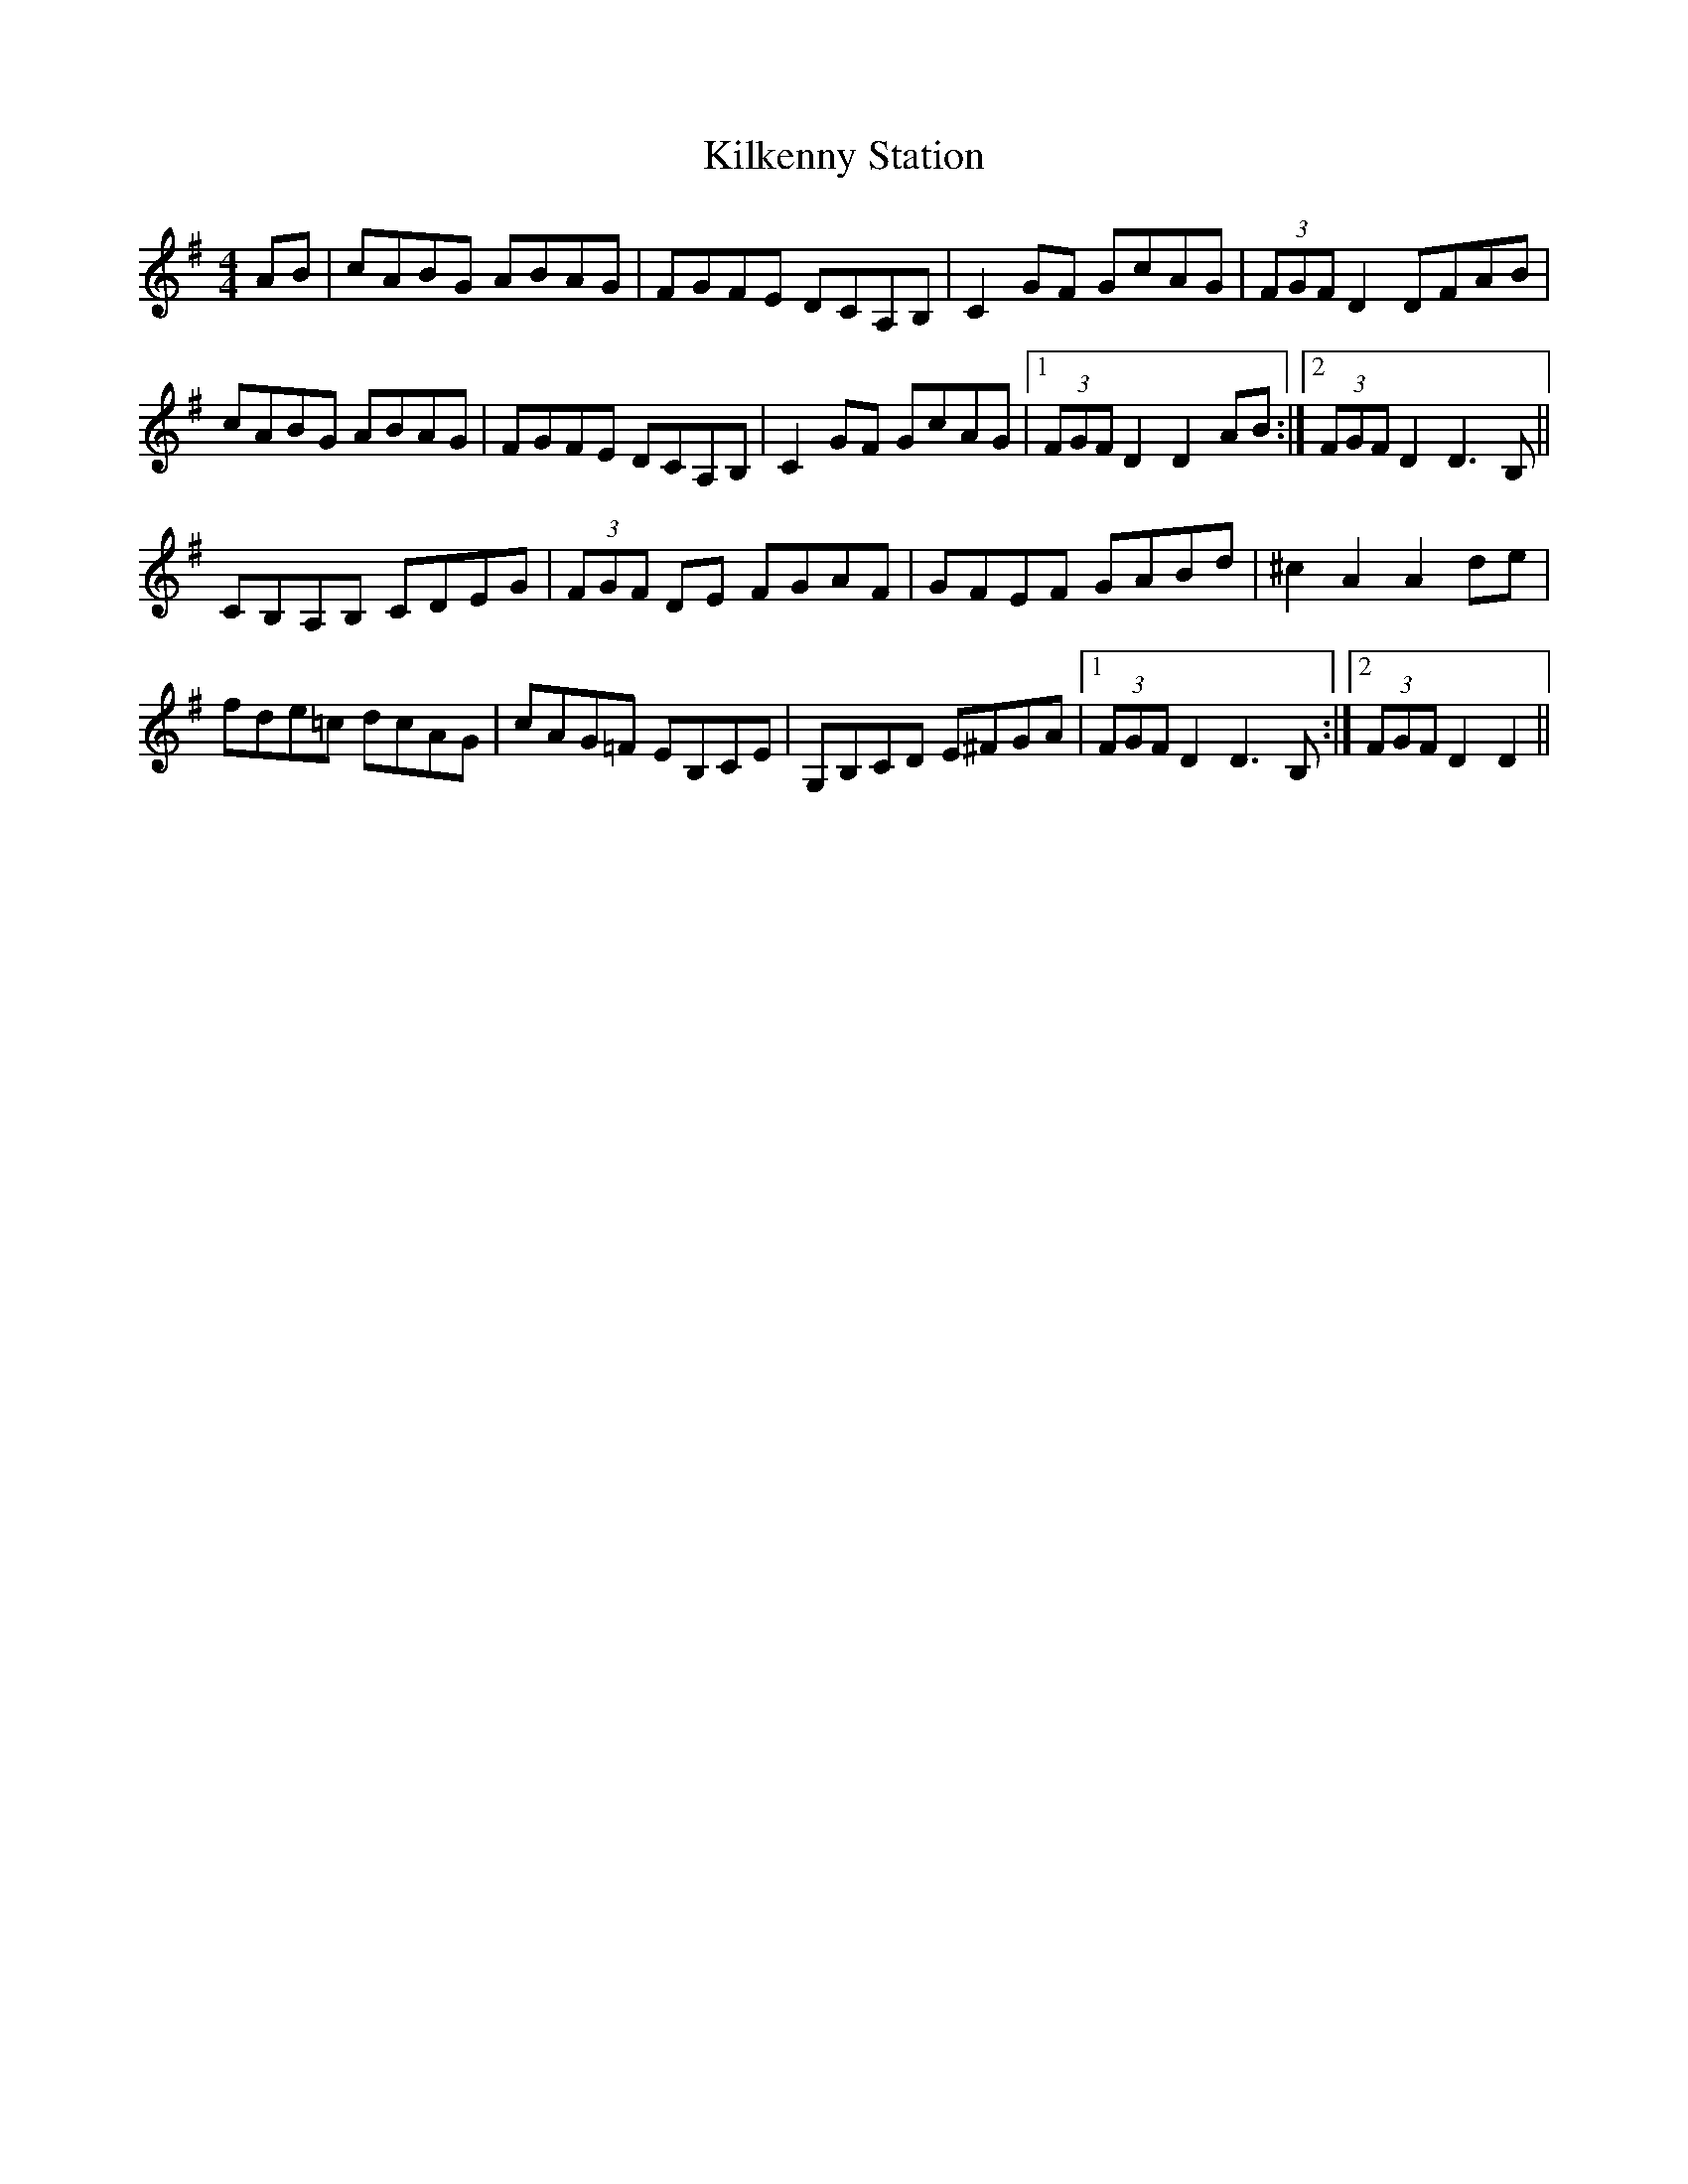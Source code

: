 X: 21583
T: Kilkenny Station
R: hornpipe
M: 4/4
K: Dmixolydian
AB|cABG ABAG|FGFE DCA,B,|C2GF GcAG|(3FGF D2 DFAB|
cABG ABAG|FGFE DCA,B,|C2GF GcAG|1 (3FGF D2 D2AB:|2 (3FGF D2 D3B,||
CB,A,B, CDEG|(3FGF DE FGAF|GFEF GABd|^c2 A2 A2de|
fde=c dcAG|cAG=F EB,CE|G,B,CD E^FGA|1 (3FGF D2 D3B,:|2 (3FGF D2 D2||

